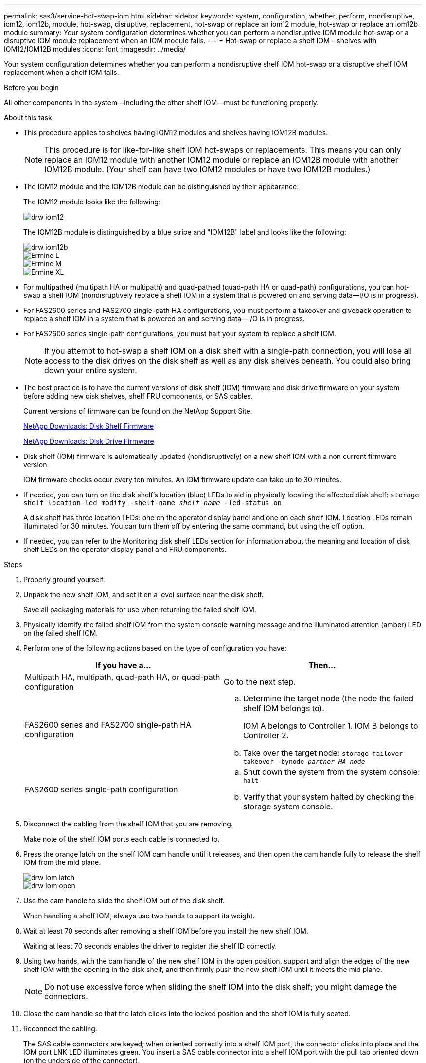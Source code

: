 ---
permalink: sas3/service-hot-swap-iom.html
sidebar: sidebar
keywords: system, configuration, whether, perform, nondisruptive, iom12, iom12b, module, hot-swap, disruptive, replacement, hot-swap or replace an iom12 module, hot-swap or replace an iom12b module
summary: Your system configuration determines whether you can perform a nondisruptive IOM module hot-swap or a disruptive IOM module replacement when an IOM module fails.
---
= Hot-swap or replace a shelf IOM - shelves with IOM12/IOM12B modules
:icons: font
:imagesdir: ../media/

[.lead]
Your system configuration determines whether you can perform a nondisruptive shelf IOM hot-swap or a disruptive shelf IOM replacement when a shelf IOM fails.

.Before you begin

All other components in the system--including the other shelf IOM--must be functioning properly.

.About this task

* This procedure applies to shelves having IOM12 modules and shelves having IOM12B modules.
+
NOTE: This procedure is for like-for-like shelf IOM hot-swaps or replacements. This means you can only replace an IOM12 module with another IOM12 module or replace an IOM12B module with another IOM12B module. (Your shelf can have two IOM12 modules or have two IOM12B modules.)

* The IOM12 module and the IOM12B module can be distinguished by their appearance:
+
The IOM12 module looks like the following:
+
image::../media/drw_iom12.gif[]
+
The IOM12B module is distinguished by a blue stripe and "IOM12B" label and looks like the following:
+
image::../media/drw_iom12b.png[]
+
image::../media/Ermine_L.png[]
+
image::../media/Ermine_M.png[]
+
image::../media/Ermine_XL.png[]
* For multipathed (multipath HA or multipath) and quad-pathed (quad-path HA or quad-path) configurations, you can hot-swap a shelf IOM (nondisruptively replace a shelf IOM in a system that is powered on and serving data--I/O is in progress).
* For FAS2600 series and FAS2700 single-path HA configurations, you must perform a takeover and giveback operation to replace a shelf IOM in a system that is powered on and serving data--I/O is in progress.
* For FAS2600 series single-path configurations, you must halt your system to replace a shelf IOM.
+
NOTE: If you attempt to hot-swap a shelf IOM on a disk shelf with a single-path connection, you will lose all access to the disk drives on the disk shelf as well as any disk shelves beneath. You could also bring down your entire system.

* The best practice is to have the current versions of disk shelf (IOM) firmware and disk drive firmware on your system before adding new disk shelves, shelf FRU components, or SAS cables.
+
Current versions of firmware can be found on the NetApp Support Site.
+
https://mysupport.netapp.com/site/downloads/firmware/disk-shelf-firmware[NetApp Downloads: Disk Shelf Firmware]
+
https://mysupport.netapp.com/site/downloads/firmware/disk-drive-firmware[NetApp Downloads: Disk Drive Firmware]

* Disk shelf (IOM) firmware is automatically updated (nondisruptively) on a new shelf IOM with a non current firmware version.
+
IOM firmware checks occur every ten minutes. An IOM firmware update can take up to 30 minutes.

* If needed, you can turn on the disk shelf's location (blue) LEDs to aid in physically locating the affected disk shelf: `storage shelf location-led modify -shelf-name _shelf_name_ -led-status on`
+
A disk shelf has three location LEDs: one on the operator display panel and one on each shelf IOM. Location LEDs remain illuminated for 30 minutes. You can turn them off by entering the same command, but using the off option.

* If needed, you can refer to the Monitoring disk shelf LEDs section for information about the meaning and location of disk shelf LEDs on the operator display panel and FRU components.

.Steps

. Properly ground yourself.
. Unpack the new shelf IOM, and set it on a level surface near the disk shelf.
+
Save all packaging materials for use when returning the failed shelf IOM.

. Physically identify the failed shelf IOM from the system console warning message and the illuminated attention (amber) LED on the failed shelf IOM.
. Perform one of the following actions based on the type of configuration you have:
+
[cols="2*",options="header"]
|===
| If you have a...| Then...
a|
Multipath HA, multipath, quad-path HA, or quad-path configuration
a|
Go to the next step.
a|
FAS2600 series and FAS2700 single-path HA configuration
a|

 .. Determine the target node (the node the failed shelf IOM belongs to).
+
IOM A belongs to Controller 1. IOM B belongs to Controller 2.

 .. Take over the target node: `storage failover takeover -bynode _partner HA node_`

a|
FAS2600 series single-path configuration
a|

 .. Shut down the system from the system console: `halt`
 .. Verify that your system halted by checking the storage system console.

+
|===

. Disconnect the cabling from the shelf IOM that you are removing.
+
Make note of the shelf IOM ports each cable is connected to.

. Press the orange latch on the shelf IOM cam handle until it releases, and then open the cam handle fully to release the shelf IOM from the mid plane.
+
image::../media/drw_iom_latch.png[]
+
image::../media/drw_iom_open.png[]

. Use the cam handle to slide the shelf IOM out of the disk shelf.
+
When handling a shelf IOM, always use two hands to support its weight.

. Wait at least 70 seconds after removing a shelf IOM before you install the new shelf IOM.
+
Waiting at least 70 seconds enables the driver to register the shelf ID correctly.

. Using two hands, with the cam handle of the new shelf IOM in the open position, support and align the edges of the new shelf IOM with the opening in the disk shelf, and then firmly push the new shelf IOM until it meets the mid plane.
+
NOTE: Do not use excessive force when sliding the shelf IOM into the disk shelf; you might damage the connectors.

. Close the cam handle so that the latch clicks into the locked position and the shelf IOM is fully seated.
. Reconnect the cabling.
+
The SAS cable connectors are keyed; when oriented correctly into a shelf IOM port, the connector clicks into place and the IOM port LNK LED illuminates green. You insert a SAS cable connector into a shelf IOM port with the pull tab oriented down (on the underside of the connector).

. Perform one of the following actions based on the type of configuration you have:
+
[cols="2*",options="header"]
|===
| If you have a...| Then...
a|
Multipath HA, multipath, quad-path HA, or quad-path configuration
a|
Go to the next step.
a|
FAS2600 series and FAS2700 single-path HA configuration
a|
Give back the target node: `storage failover giveback -fromnode partner_HA_node`
a|
FAS2600 series single-path configuration
a|
Reboot your system.
|===

. Verify that the shelf IOM port links have been established.
+
For each module port that you cabled, the LNK (green) LED illuminates when one or more of the four SAS lanes have established a link (with either an adapter or another disk shelf).

. Return the failed part to NetApp, as described in the RMA instructions shipped with the kit.
+
Contact technical support at https://mysupport.netapp.com/site/global/dashboard[NetApp Support], 888-463-8277 (North America), 00-800-44-638277 (Europe), or +800-800-80-800 (Asia/Pacific) if you need the RMA number or additional help with the replacement procedure.
